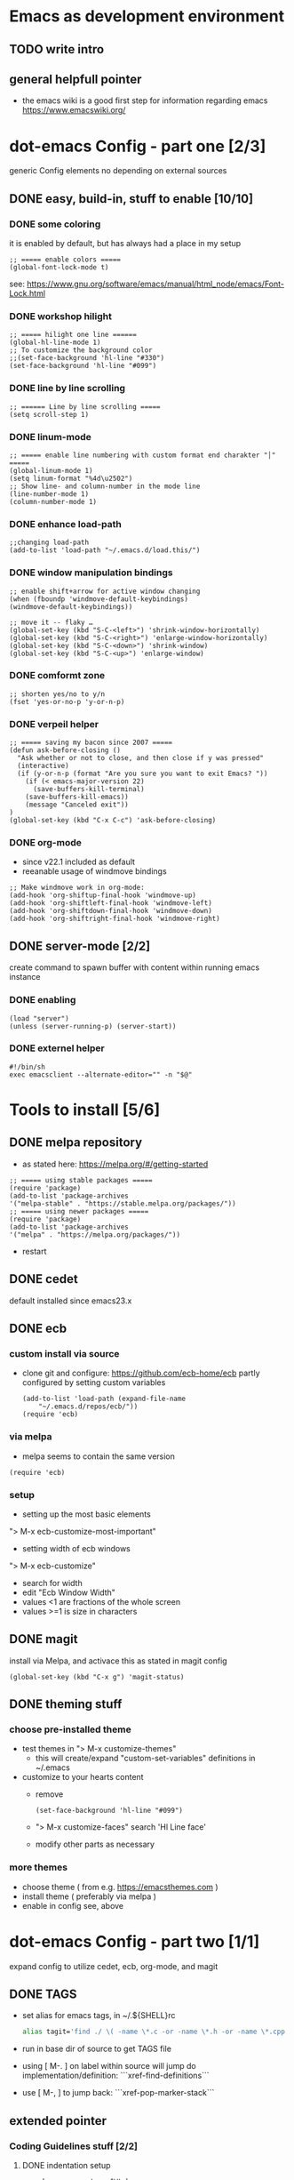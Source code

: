 # setup for the workshop:  emacs as an development environment

* Emacs as development environment
** TODO write intro
** general helpfull pointer
   - the emacs wiki is a good first step for information regarding emacs
     https://www.emacswiki.org/

* dot-emacs Config - part one [2/3]
  generic Config elements no depending on external sources
** DONE easy, build-in, stuff to enable [10/10]
*** DONE some coloring
    it is enabled by default, but has always had a place in my setup

    #+BEGIN_SRC elisp
    ;; ===== enable colors =====
    (global-font-lock-mode t)
    #+END_SRC

    see: https://www.gnu.org/software/emacs/manual/html_node/emacs/Font-Lock.html

*** DONE workshop hilight

    #+BEGIN_SRC elisp
    ;; ===== hilight one line ======
    (global-hl-line-mode 1)
    ;; To customize the background color
    ;;(set-face-background 'hl-line "#330")
    (set-face-background 'hl-line "#099")
    #+END_SRC
*** DONE line by line scrolling
   #+BEGIN_SRC elisp
   ;; ====== Line by line scrolling =====
   (setq scroll-step 1)
   #+END_SRC
*** DONE linum-mode
   #+BEGIN_SRC elisp
   ;; ===== enable line numbering with custom format end charakter "│" =====
   (global-linum-mode 1)
   (setq linum-format "%4d\u2502")
   ;; Show line- and column-number in the mode line
   (line-number-mode 1)
   (column-number-mode 1)
   #+END_SRC
*** DONE enhance load-path
    #+BEGIN_SRC elisp
    ;;changing load-path
    (add-to-list 'load-path "~/.emacs.d/load.this/")
    #+END_SRC
*** DONE window manipulation bindings
   #+BEGIN_SRC elisp
   ;; enable shift+arrow for active window changing
   (when (fboundp 'windmove-default-keybindings)
   (windmove-default-keybindings))

   ;; move it -- flaky …
   (global-set-key (kbd "S-C-<left>") 'shrink-window-horizontally)
   (global-set-key (kbd "S-C-<right>") 'enlarge-window-horizontally)
   (global-set-key (kbd "S-C-<down>") 'shrink-window)
   (global-set-key (kbd "S-C-<up>") 'enlarge-window)
   #+END_SRC
*** DONE comformt zone
    #+BEGIN_SRC elisp
    ;; shorten yes/no to y/n
    (fset 'yes-or-no-p 'y-or-n-p)
    #+END_SRC
*** DONE verpeil helper
    #+BEGIN_SRC elisp
    ;; ===== saving my bacon since 2007 =====
    (defun ask-before-closing ()
      "Ask whether or not to close, and then close if y was pressed"
      (interactive)
      (if (y-or-n-p (format "Are you sure you want to exit Emacs? "))
        (if (< emacs-major-version 22)
	      (save-buffers-kill-terminal)
	    (save-buffers-kill-emacs))
        (message "Canceled exit"))
    )
    (global-set-key (kbd "C-x C-c") 'ask-before-closing)
    #+END_SRC
*** DONE org-mode
    - since v22.1 included as default
    - reeanable usage of windmove bindings
    #+BEGIN_SRC elisp
    ;; Make windmove work in org-mode:
    (add-hook 'org-shiftup-final-hook 'windmove-up)
    (add-hook 'org-shiftleft-final-hook 'windmove-left)
    (add-hook 'org-shiftdown-final-hook 'windmove-down)
    (add-hook 'org-shiftright-final-hook 'windmove-right)
    #+END_SRC

** DONE server-mode [2/2]
   create command to spawn buffer with content within running emacs instance
*** DONE enabling
    #+BEGIN_SRC elisp
    (load "server")
    (unless (server-running-p) (server-start))
    #+END_SRC
*** DONE externel helper
    #+BEGIN_SRC elisp
    #!/bin/sh
    exec emacsclient --alternate-editor="" -n "$@"
    #+END_SRC


* Tools to install [5/6]
** DONE melpa repository
   - as stated here: https://melpa.org/#/getting-started
   #+BEGIN_SRC elisp
   ;; ===== using stable packages =====
   (require 'package)
   (add-to-list 'package-archives
   '("melpa-stable" . "https://stable.melpa.org/packages/"))
   ;; ===== using newer packages =====
   (require 'package)
   (add-to-list 'package-archives
   '("melpa" . "https://melpa.org/packages/"))
   #+END_SRC
   - restart
** DONE cedet
   default installed since emacs23.x
** DONE ecb
*** custom install via source
 - clone git and configure: https://github.com/ecb-home/ecb
   partly configured by setting custom variables
   #+BEGIN_SRC elisp
   (add-to-list 'load-path (expand-file-name
       "~/.emacs.d/repos/ecb/"))
   (require 'ecb)
   #+END_SRC
*** via melpa
   - melpa seems to contain the same version
   #+BEGIN_SRC elisp
   (require 'ecb)
   #+END_SRC
*** setup
    - setting up the most basic elements
    "> M-x ecb-customize-most-important"
    - setting width of ecb windows
    "> M-x ecb-customize"
      - search for width
      - edit "Ecb Window Width"
      - values <1 are fractions of the whole screen
      - values >=1 is size in characters

** DONE magit
   install via Melpa, and activace this as stated in magit config
   #+BEGIN_SRC elisp
   (global-set-key (kbd "C-x g") 'magit-status)
   #+END_SRC
** DONE theming stuff
*** choose pre-installed theme
    - test themes in
      "> M-x customize-themes"
      - this will create/expand "custom-set-variables" definitions
        in ~/.emacs
    - customize to your hearts content
      - remove
        #+BEGIN_SRC elisp
        (set-face-background 'hl-line "#099")
        #+END_SRC
      - "> M-x customize-faces" search 'Hl Line face'
      - modify other parts as necessary

*** more themes
   - choose theme ( from e.g. https://emacsthemes.com )
   - install theme ( preferably via melpa )
   - enable in config see, above



* dot-emacs Config - part two [1/1]
  expand config to utilize cedet, ecb, org-mode, and magit
** DONE TAGS
   - set alias for emacs tags, in ~/.${SHELL}rc
     #+BEGIN_SRC bash
     alias tagit='find ./ \( -name \*.c -or -name \*.h -or -name \*.cpp \) -exec etags {} +'
     #+END_SRC
   - run in base dir of source to get TAGS file
   - using [ M-. ] on label within source will jump do implementation/definition: ```xref-find-definitions```
   - use [ M-, ] to jump back: ```xref-pop-marker-stack```

** extended pointer
*** Coding Guidelines stuff [2/2]
**** DONE indentation setup
     #+BEGIN_SRC elisp
     ;; make spaces not war^Wtabs
     (setq-default indent-tabs-mode nil)
     (setq-default tab-width 4)
     (setq-default c-basic-indent 4)
     (defvaralias 'c-basic-offset 'tab-width)
     (defvaralias 'cperl-indent-level 'tab-width)

     (setq c-indent-level 4)
     (setq lua-indent-level 4)
     #+END_SRC

     #+BEGIN_SRC elisp
     ;;; Directory Local Variables
     ;;; For more information see (info "(emacs) Directory Variables")

     (nil
     (c-mode
     (indent-tabs-mode . true)
     (tab-width . 4)))
     #+END_SRC

**** DONE whitespace chaos
     #+BEGIN_SRC elisp
     (add-hook 'before-save-hook 'delete-trailing-whitespace)
     #+END_SRC
